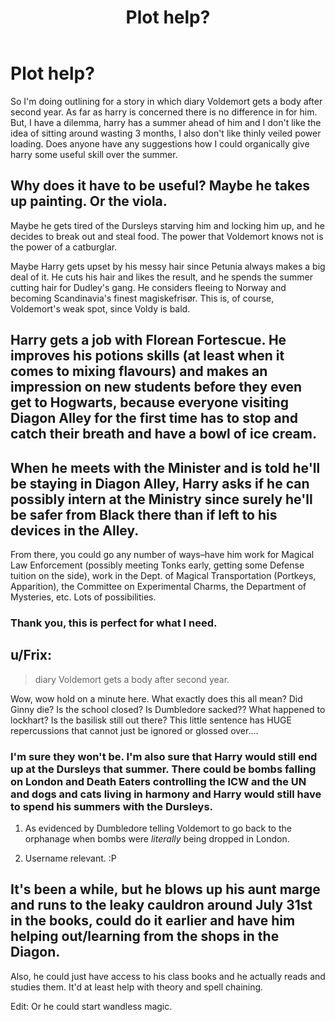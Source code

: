 #+TITLE: Plot help?

* Plot help?
:PROPERTIES:
:Author: Topher876
:Score: 6
:DateUnix: 1411399290.0
:DateShort: 2014-Sep-22
:FlairText: Misc
:END:
So I'm doing outlining for a story in which diary Voldemort gets a body after second year. As far as harry is concerned there is no difference in for him. But, I have a dilemma, harry has a summer ahead of him and I don't like the idea of sitting around wasting 3 months, I also don't like thinly veiled power loading. Does anyone have any suggestions how I could organically give harry some useful skill over the summer.


** Why does it have to be useful? Maybe he takes up painting. Or the viola.

Maybe he gets tired of the Dursleys starving him and locking him up, and he decides to break out and steal food. The power that Voldemort knows not is the power of a catburglar.

Maybe Harry gets upset by his messy hair since Petunia always makes a big deal of it. He cuts his hair and likes the result, and he spends the summer cutting hair for Dudley's gang. He considers fleeing to Norway and becoming Scandinavia's finest magiskefrisør. This is, of course, Voldemort's weak spot, since Voldy is bald.
:PROPERTIES:
:Score: 10
:DateUnix: 1411407882.0
:DateShort: 2014-Sep-22
:END:


** Harry gets a job with Florean Fortescue. He improves his potions skills (at least when it comes to mixing flavours) and makes an impression on new students before they even get to Hogwarts, because everyone visiting Diagon Alley for the first time has to stop and catch their breath and have a bowl of ice cream.
:PROPERTIES:
:Author: halfbalanced
:Score: 5
:DateUnix: 1411402233.0
:DateShort: 2014-Sep-22
:END:


** When he meets with the Minister and is told he'll be staying in Diagon Alley, Harry asks if he can possibly intern at the Ministry since surely he'll be safer from Black there than if left to his devices in the Alley.

From there, you could go any number of ways--have him work for Magical Law Enforcement (possibly meeting Tonks early, getting some Defense tuition on the side), work in the Dept. of Magical Transportation (Portkeys, Apparition), the Committee on Experimental Charms, the Department of Mysteries, etc. Lots of possibilities.
:PROPERTIES:
:Author: truncation_error
:Score: 3
:DateUnix: 1411409461.0
:DateShort: 2014-Sep-22
:END:

*** Thank you, this is perfect for what I need.
:PROPERTIES:
:Author: Topher876
:Score: 2
:DateUnix: 1411431562.0
:DateShort: 2014-Sep-23
:END:


** u/Frix:
#+begin_quote
  diary Voldemort gets a body after second year.
#+end_quote

Wow, wow hold on a minute here. What exactly does this all mean? Did Ginny die? Is the school closed? Is Dumbledore sacked?? What happened to lockhart? Is the basilisk still out there? This little sentence has HUGE repercussions that cannot just be ignored or glossed over....
:PROPERTIES:
:Author: Frix
:Score: 2
:DateUnix: 1411403229.0
:DateShort: 2014-Sep-22
:END:

*** I'm sure they won't be. I'm also sure that Harry would still end up at the Dursleys that summer. There could be bombs falling on London and Death Eaters controlling the ICW and the UN and dogs and cats living in harmony and Harry would still have to spend his summers with the Dursleys.
:PROPERTIES:
:Score: 3
:DateUnix: 1411407145.0
:DateShort: 2014-Sep-22
:END:

**** As evidenced by Dumbledore telling Voldemort to go back to the orphanage when bombs were /literally/ being dropped in London.
:PROPERTIES:
:Author: tn5421
:Score: 1
:DateUnix: 1411423744.0
:DateShort: 2014-Sep-23
:END:


**** Username relevant. :P
:PROPERTIES:
:Author: originalazrael
:Score: 1
:DateUnix: 1411508740.0
:DateShort: 2014-Sep-24
:END:


** It's been a while, but he blows up his aunt marge and runs to the leaky cauldron around July 31st in the books, could do it earlier and have him helping out/learning from the shops in the Diagon.

Also, he could just have access to his class books and he actually reads and studies them. It'd at least help with theory and spell chaining.

Edit: Or he could start wandless magic.
:PROPERTIES:
:Author: Jaxcassetoi
:Score: 2
:DateUnix: 1411404984.0
:DateShort: 2014-Sep-22
:END:
